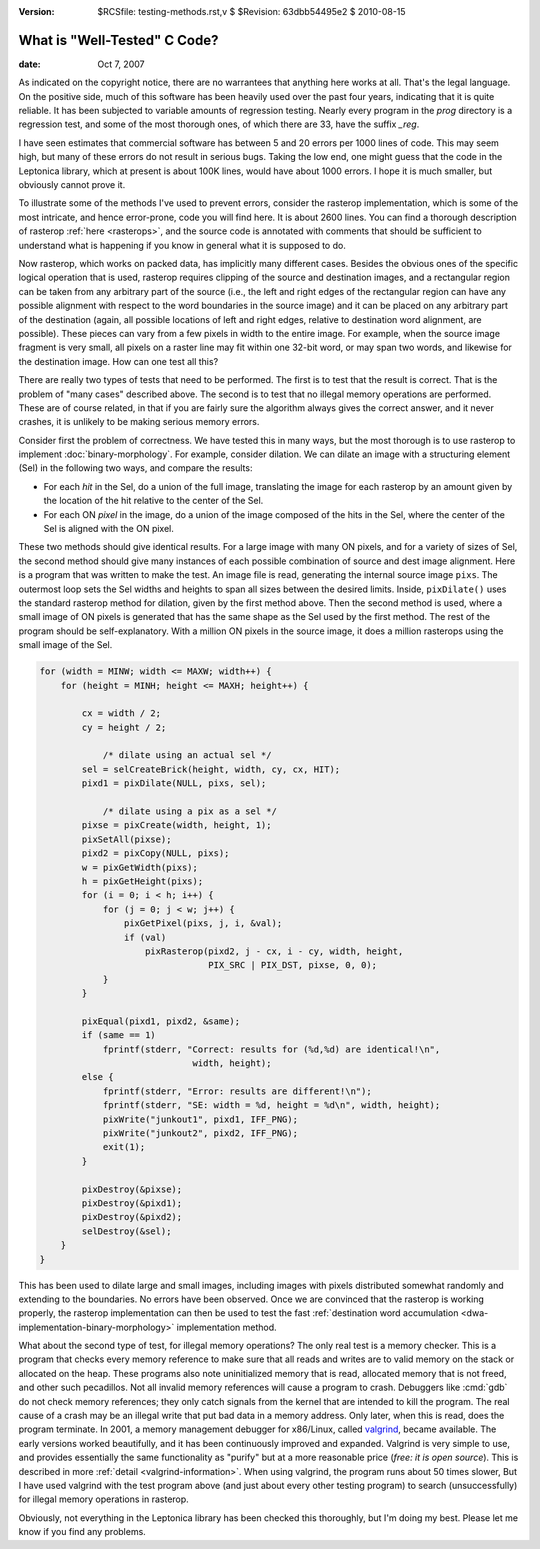 :version: $RCSfile: testing-methods.rst,v $ $Revision: 63dbb54495e2 $ $Date: 2010/08/15 19:48:25 $

.. default-role:: fs

.. _`testing-methods`:

===============================
 What is "Well-Tested" C Code?
===============================

:date: Oct 7, 2007

As indicated on the copyright notice, there are no warrantees that
anything here works at all. That's the legal language. On the positive
side, much of this software has been heavily used over the past four
years, indicating that it is quite reliable. It has been subjected to
variable amounts of regression testing. Nearly every program in the
`prog` directory is a regression test, and some of the most thorough
ones, of which there are 33, have the suffix `_reg`.

I have seen estimates that commercial software has between 5 and 20
errors per 1000 lines of code. This may seem high, but many of these
errors do not result in serious bugs. Taking the low end, one might
guess that the code in the Leptonica library, which at present is about
100K lines, would have about 1000 errors. I hope it is much smaller, but
obviously cannot prove it.

To illustrate some of the methods I've used to prevent errors, consider
the rasterop implementation, which is some of the most intricate, and
hence error-prone, code you will find here. It is about 2600 lines. You
can find a thorough description of rasterop :ref:`here <rasterops>`, and
the source code is annotated with comments that should be sufficient to
understand what is happening if you know in general what it is supposed
to do.

Now rasterop, which works on packed data, has implicitly many different
cases. Besides the obvious ones of the specific logical operation that
is used, rasterop requires clipping of the source and destination
images, and a rectangular region can be taken from any arbitrary part of
the source (i.e., the left and right edges of the rectangular region can
have any possible alignment with respect to the word boundaries in the
source image) and it can be placed on any arbitrary part of the
destination (again, all possible locations of left and right edges,
relative to destination word alignment, are possible). These pieces can
vary from a few pixels in width to the entire image. For example, when
the source image fragment is very small, all pixels on a raster line may
fit within one 32-bit word, or may span two words, and likewise for the
destination image. How can one test all this?

There are really two types of tests that need to be performed. The first
is to test that the result is correct. That is the problem of "many
cases" described above. The second is to test that no illegal memory
operations are performed. These are of course related, in that if you
are fairly sure the algorithm always gives the correct answer, and it
never crashes, it is unlikely to be making serious memory errors.

Consider first the problem of correctness. We have tested this in many
ways, but the most thorough is to use rasterop to implement
:doc:`binary-morphology`. For example, consider dilation. We can dilate
an image with a structuring element (Sel) in the following two ways, and
compare the results:

+ For each *hit* in the Sel, do a union of the full image, translating
  the image for each rasterop by an amount given by the location of the
  hit relative to the center of the Sel.

+ For each ON *pixel* in the image, do a union of the image composed of
  the hits in the Sel, where the center of the Sel is aligned with the
  ON pixel.

These two methods should give identical results. For a large image with
many ON pixels, and for a variety of sizes of Sel, the second method
should give many instances of each possible combination of source and
dest image alignment. Here is a program that was written to make the
test. An image file is read, generating the internal source image
``pixs``. The outermost loop sets the Sel widths and heights to span all
sizes between the desired limits. Inside, ``pixDilate()`` uses the
standard rasterop method for dilation, given by the first method
above. Then the second method is used, where a small image of ON pixels
is generated that has the same shape as the Sel used by the first
method. The rest of the program should be self-explanatory. With a
million ON pixels in the source image, it does a million rasterops using
the small image of the Sel.

.. sourcecode:: c

   for (width = MINW; width <= MAXW; width++) {
       for (height = MINH; height <= MAXH; height++) {

           cx = width / 2;
           cy = height / 2;

               /* dilate using an actual sel */
           sel = selCreateBrick(height, width, cy, cx, HIT);
           pixd1 = pixDilate(NULL, pixs, sel);

               /* dilate using a pix as a sel */
           pixse = pixCreate(width, height, 1);
           pixSetAll(pixse);
           pixd2 = pixCopy(NULL, pixs);
           w = pixGetWidth(pixs);
           h = pixGetHeight(pixs);
           for (i = 0; i < h; i++) {
               for (j = 0; j < w; j++) {
                   pixGetPixel(pixs, j, i, &val);
                   if (val)
                       pixRasterop(pixd2, j - cx, i - cy, width, height,
                                   PIX_SRC | PIX_DST, pixse, 0, 0);
               }
           }

           pixEqual(pixd1, pixd2, &same);
           if (same == 1)
               fprintf(stderr, "Correct: results for (%d,%d) are identical!\n",
                                width, height);
           else {
               fprintf(stderr, "Error: results are different!\n");
               fprintf(stderr, "SE: width = %d, height = %d\n", width, height);
               pixWrite("junkout1", pixd1, IFF_PNG);
               pixWrite("junkout2", pixd2, IFF_PNG);
               exit(1);
           }

           pixDestroy(&pixse);
           pixDestroy(&pixd1);
           pixDestroy(&pixd2);
           selDestroy(&sel);
       }
   }

This has been used to dilate large and small images, including images
with pixels distributed somewhat randomly and extending to the
boundaries. No errors have been observed. Once we are convinced that the
rasterop is working properly, the rasterop implementation can then be
used to test the fast :ref:`destination word accumulation
<dwa-implementation-binary-morphology>` implementation method.

What about the second type of test, for illegal memory operations? The
only real test is a memory checker. This is a program that checks every
memory reference to make sure that all reads and writes are to valid
memory on the stack or allocated on the heap. These programs also note
uninitialized memory that is read, allocated memory that is not freed,
and other such pecadillos. Not all invalid memory references will cause
a program to crash. Debuggers like :cmd:`gdb` do not check memory
references; they only catch signals from the kernel that are intended to
kill the program. The real cause of a crash may be an illegal write that
put bad data in a memory address. Only later, when this is read, does
the program terminate. In 2001, a memory management debugger for
x86/Linux, called `valgrind <http://valgrind.org/>`_, became
available. The early versions worked beautifully, and it has been
continuously improved and expanded. Valgrind is very simple to use, and
provides essentially the same functionality as "purify" but at a more
reasonable price (*free: it is open source*). This is described in more
:ref:`detail <valgrind-information>`. When using valgrind, the program runs
about 50 times slower, But I have used valgrind with the test program
above (and just about every other testing program) to search
(unsuccessfully) for illegal memory operations in rasterop.

Obviously, not everything in the Leptonica library has been checked
this thoroughly, but I'm doing my best. Please let me know if you find
any problems.

..
   Local Variables:
   coding: utf-8
   mode: rst
   indent-tabs-mode: nil
   sentence-end-double-space: t
   fill-column: 72
   mode: auto-fill
   standard-indent: 3
   tab-stop-list: (3 6 9 12 15 18 21 24 27 30 33 36 39 42 45 48 51 54 57 60)
   End:
